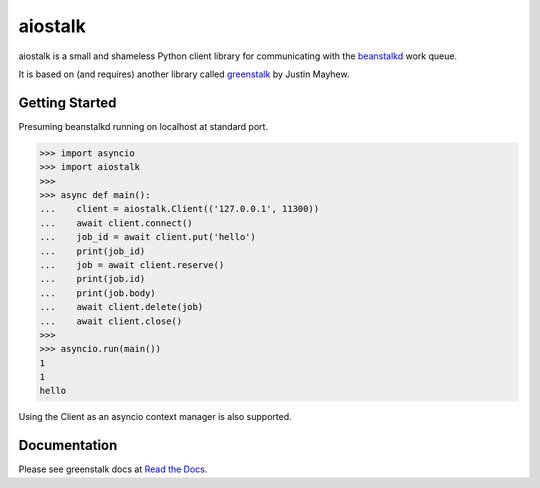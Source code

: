 aiostalk
==========

aiostalk is a small and shameless Python client library for communicating
with the `beanstalkd`_ work queue.

It is based on (and requires) another library called `greenstalk`_ by Justin Mayhew.


Getting Started
---------------

Presuming beanstalkd running on localhost at standard port.

.. code-block:: pycon

    >>> import asyncio
    >>> import aiostalk
    >>> 
    >>> async def main():
    ...    client = aiostalk.Client(('127.0.0.1', 11300))
    ...    await client.connect()
    ...    job_id = await client.put('hello')
    ...    print(job_id)
    ...    job = await client.reserve()
    ...    print(job.id)
    ...    print(job.body)
    ...    await client.delete(job)
    ...    await client.close()
    >>> 
    >>> asyncio.run(main())
    1
    1
    hello
    
Using the Client as an asyncio context manager is also supported.


Documentation
-------------

Please see greenstalk docs at `Read the Docs`_.

.. _`beanstalkd`: https://beanstalkd.github.io/
.. _`greenstalk`: https://github.com/justinmayhew/greenstalk
.. _`protocol`: https://raw.githubusercontent.com/beanstalkd/beanstalkd/master/doc/protocol.txt
.. _`Read the Docs`: https://greenstalk.readthedocs.io/
